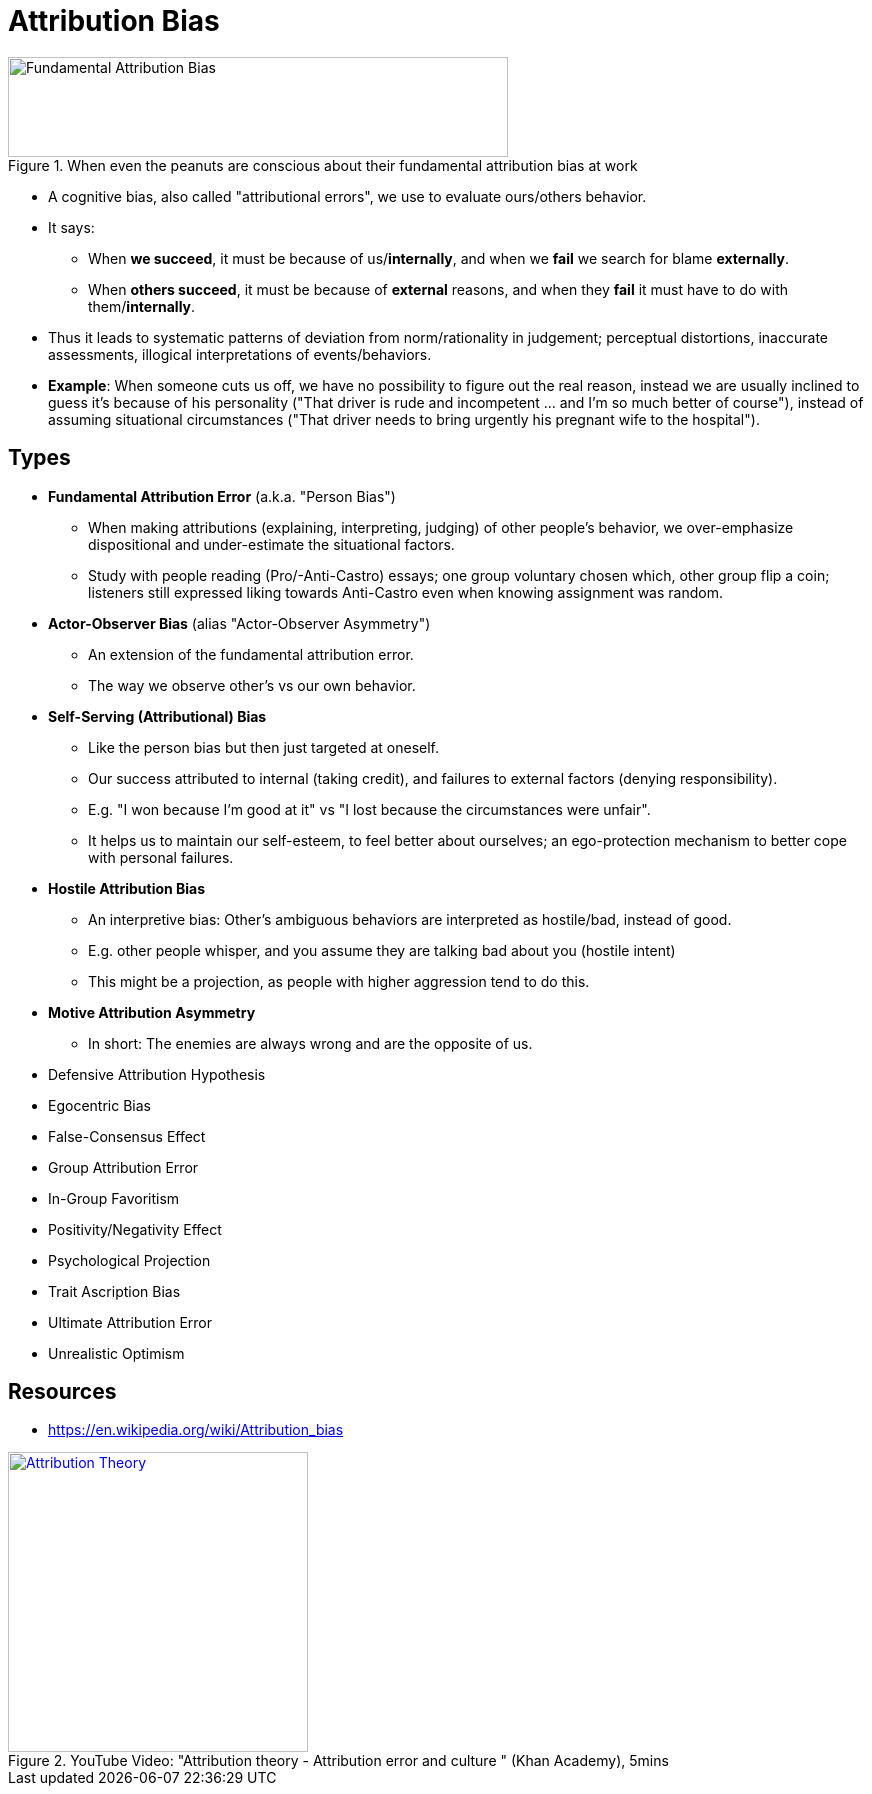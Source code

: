 = Attribution Bias

[#img-attribution_bias_comic]
.When even the peanuts are conscious about their fundamental attribution bias at work
image::attribution_bias.jpg[Fundamental Attribution Bias,500,100]

* A cognitive bias, also called "attributional errors", we use to evaluate ours/others behavior.
* It says:
** When *we succeed*, it must be because of us/*internally*, and when we *fail* we search for blame *externally*.
** When *others succeed*, it must be because of *external* reasons, and when they *fail* it must have to do with them/*internally*.
* Thus it leads to systematic patterns of deviation from norm/rationality in judgement; perceptual distortions, inaccurate assessments, illogical interpretations of events/behaviors.
* *Example*: When someone cuts us off, we have no possibility to figure out the real reason, instead we are usually inclined to guess it's because of his personality ("That driver is rude and incompetent ... and I'm so much better of course"), instead of assuming situational circumstances ("That driver needs to bring urgently his pregnant wife to the hospital").

== Types

* *Fundamental Attribution Error* (a.k.a. "Person Bias")
** When making attributions (explaining, interpreting, judging) of other people's behavior, we over-emphasize dispositional and under-estimate the situational factors.
** Study with people reading (Pro/-Anti-Castro) essays; one group voluntary chosen which, other group flip a coin; listeners still expressed liking towards Anti-Castro even when knowing assignment was random.
* *Actor-Observer Bias* (alias "Actor-Observer Asymmetry")
** An extension of the fundamental attribution error.
** The way we observe other's vs our own behavior.
* *Self-Serving (Attributional) Bias*
** Like the person bias but then just targeted at oneself.
** Our success attributed to internal (taking credit), and failures to external factors (denying responsibility).
** E.g. "I won because I'm good at it" vs "I lost because the circumstances were unfair".
** It helps us to maintain our self-esteem, to feel better about ourselves; an ego-protection mechanism to better cope with personal failures.
* *Hostile Attribution Bias*
** An interpretive bias: Other's ambiguous behaviors are interpreted as hostile/bad, instead of good.
** E.g. other people whisper, and you assume they are talking bad about you (hostile intent)
** This might be a projection, as people with higher aggression tend to do this.
* *Motive Attribution Asymmetry*
** In short: The enemies are always wrong and are the opposite of us.
* Defensive Attribution Hypothesis
* Egocentric Bias
* False-Consensus Effect
* Group Attribution Error
* In-Group Favoritism
* Positivity/Negativity Effect
* Psychological Projection
* Trait Ascription Bias
* Ultimate Attribution Error
* Unrealistic Optimism

== Resources

* https://en.wikipedia.org/wiki/Attribution_bias

.YouTube Video: "Attribution theory - Attribution error and culture " (Khan Academy), 5mins
[link=https://www.youtube.com/watch?v=XYWFGJ2aYRU]
image::https://img.youtube.com/vi/XYWFGJ2aYRU/0.jpg[Attribution Theory,300]
